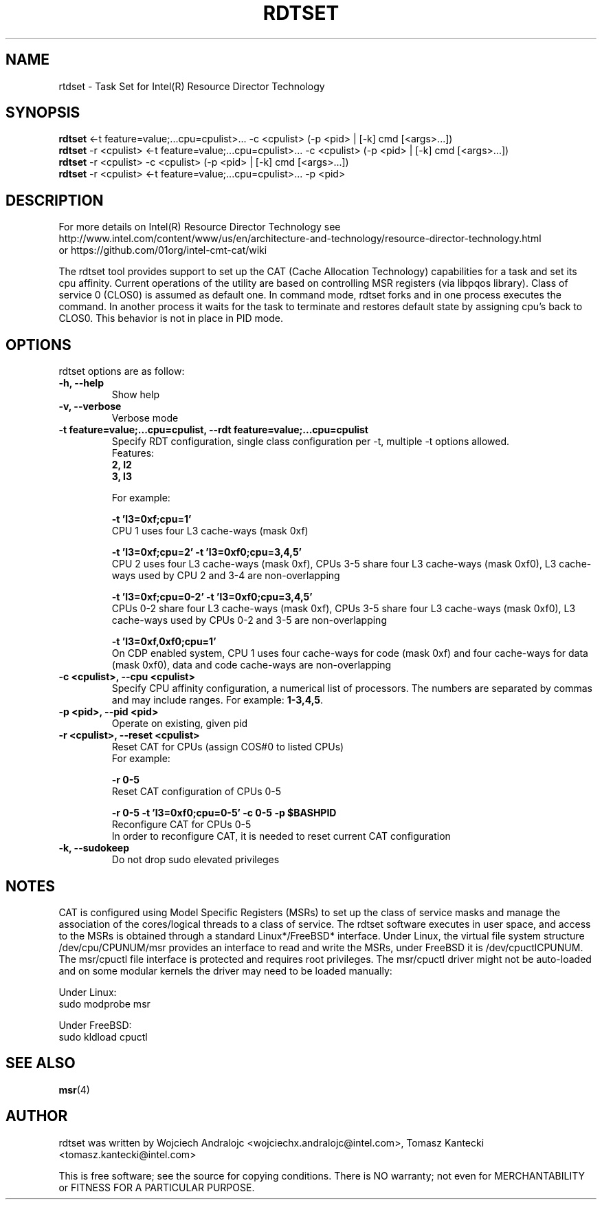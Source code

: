 .\"                                      Hey, EMACS: -*- nroff -*-
.\" First parameter, NAME, should be all caps
.\" Second parameter, SECTION, should be 1-8, maybe w/ subsection
.\" other parameters are allowed: see man(7), man(1)
.TH RDTSET 8 "July 7, 2016"
.\" Please adjust this date whenever revising the manpage.
.\"
.\" Some roff macros, for reference:
.\" .nh        disable hyphenation
.\" .hy        enable hyphenation
.\" .ad l      left justify
.\" .ad b      justify to both left and right margins
.\" .nf        disable filling
.\" .fi        enable filling
.\" .br        insert line break
.\" .sp <n>    insert n+1 empty lines
.\" for manpage-specific macros, see man(7)
.SH NAME
rtdset \- Task Set for Intel(R) Resource Director Technology
.br
.SH SYNOPSIS
.B rdtset
.RI "<-t feature=value;...cpu=cpulist>... -c <cpulist> (-p <pid> | [-k] cmd [<args>...])"
.br
.B rdtset
.RI "-r <cpulist> <-t feature=value;...cpu=cpulist>... -c <cpulist> (-p <pid> | [-k] cmd [<args>...])"
.br
.B rdtset
.RI "-r <cpulist> -c <cpulist> (-p <pid> | [-k] cmd [<args>...])"
.br
.B rdtset
.RI "-r <cpulist> <-t feature=value;...cpu=cpulist>... -p <pid>"
.SH DESCRIPTION
For more details on Intel(R) Resource Director Technology see
.br
http://www.intel.com/content/www/us/en/architecture-and-technology/resource-director-technology.html
.br
or https://github.com/01org/intel-cmt-cat/wiki
.PP
The rdtset tool provides support to set up the CAT (Cache Allocation
Technology) capabilities for a task and set its cpu affinity.
Current operations of the utility are based on controlling MSR registers
(via libpqos library). Class of service 0 (CLOS0) is assumed as default one.
In command mode, rdtset forks and in one process executes the command.
In another process it waits for the task to terminate and restores default
state by assigning cpu's back to CLOS0.
This behavior is not in place in PID mode.
.SH OPTIONS
rdtset options are as follow:
.TP
.B \-h, \-\-help
Show help
.TP
.B \-v, \-\-verbose
Verbose mode
.TP
.B \-t\ feature=value;...cpu=cpulist, \-\-rdt\ feature=value;...cpu=cpulist
Specify RDT configuration, single class configuration per -t, multiple -t options allowed.
.br
Features:
.br
.B 2, l2
.br
.B 3, l3

For example:

.B \-t\ 'l3=0xf;cpu=1'
.br
CPU 1 uses four L3 cache-ways (mask 0xf)

.B \-t\ 'l3=0xf;cpu=2' -t 'l3=0xf0;cpu=3,4,5'
.br
CPU 2 uses four L3 cache-ways (mask 0xf), CPUs 3-5 share four L3 cache-ways
(mask 0xf0), L3 cache-ways used by CPU 2 and 3-4 are non-overlapping

.B \-t\ 'l3=0xf;cpu=0-2' -t 'l3=0xf0;cpu=3,4,5'
.br
CPUs 0-2 share four L3 cache-ways (mask 0xf), CPUs 3-5 share four L3 cache-ways
(mask 0xf0), L3 cache-ways used by CPUs 0-2 and 3-5 are non-overlapping

.B \-t\ 'l3=0xf,0xf0;cpu=1'
.br
On CDP enabled system, CPU 1 uses four cache-ways for code (mask 0xf)
and four cache-ways for data (mask 0xf0),
data and code cache-ways are non-overlapping
.TP
.B \-c <cpulist>, \-\-cpu <cpulist>
Specify CPU affinity configuration, a numerical list of processors. The numbers
are separated by commas and may include ranges. For example:
.BR 1-3,4,5 .
.TP
.B \-p <pid>, \-\-pid <pid>
Operate on existing, given pid
.TP
.B \-r <cpulist>, \-\-reset <cpulist>
Reset CAT for CPUs (assign COS#0 to listed CPUs)
.br
For example:

.B \-r 0-5
.br
Reset CAT configuration of CPUs 0-5

.B \-r 0-5 \-t\ 'l3=0xf0;cpu=0-5' \-c 0-5 \-p $BASHPID
.br
Reconfigure CAT for CPUs 0-5
.br
In order to reconfigure CAT, it is needed to reset current CAT configuration

.TP
.B \-k, \-\-sudokeep
Do not drop sudo elevated privileges
.SH NOTES
.PP
CAT is configured using Model Specific Registers (MSRs)
to set up the class of service masks and manage
the association of the cores/logical threads to a class of service.
The rdtset software executes in user space, and access to the MSRs is
obtained through a standard Linux*/FreeBSD* interface.
Under Linux, the virtual file system structure /dev/cpu/CPUNUM/msr provides
an interface to read and write the MSRs, under FreeBSD it is /dev/cpuctlCPUNUM.
The msr/cpuctl file interface is protected and requires root
privileges. The msr/cpuctl driver might not be auto-loaded and on some
modular kernels the driver may need to be loaded manually:
.PP
Under Linux:
.br
sudo modprobe msr
.PP
Under FreeBSD:
.br
sudo kldload cpuctl
.SH SEE ALSO
.BR msr (4)
.SH AUTHOR
rdtset was written by Wojciech Andralojc <wojciechx.andralojc@intel.com>, Tomasz Kantecki <tomasz.kantecki@intel.com>
.P
This is free software; see the source for copying conditions.  There is NO
warranty; not even for MERCHANTABILITY or FITNESS FOR A PARTICULAR PURPOSE.
